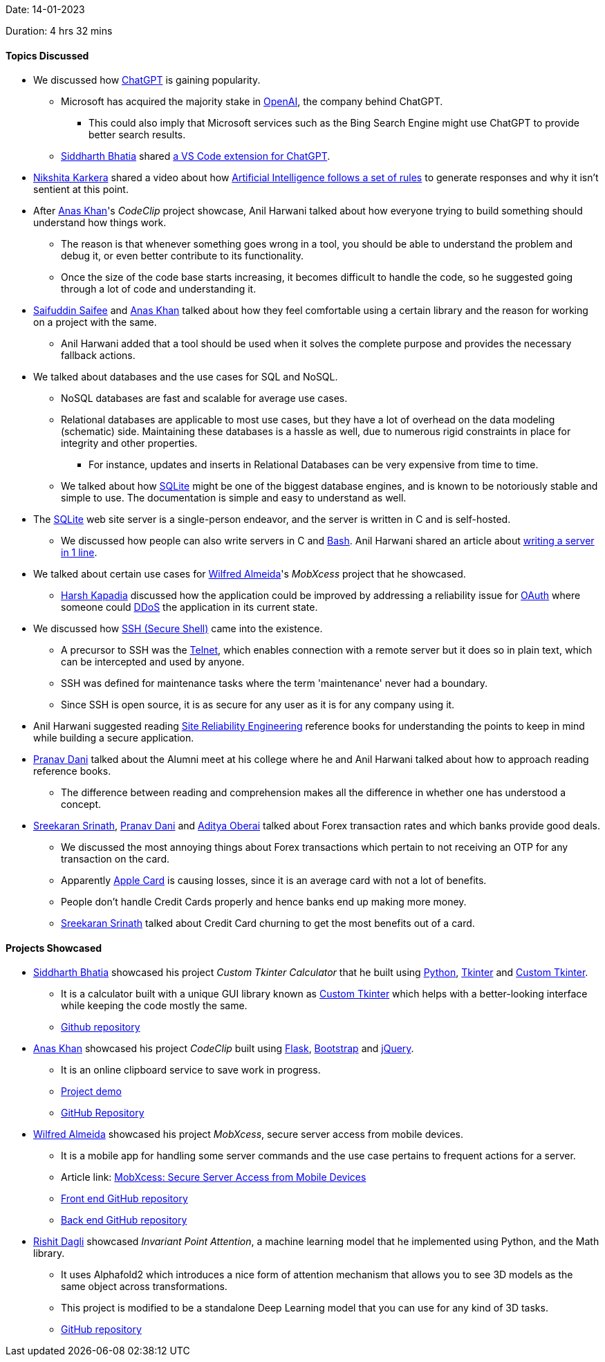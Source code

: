Date: 14-01-2023

Duration: 4 hrs 32 mins

==== Topics Discussed

* We discussed how link:https://openai.com/blog/chatgpt[ChatGPT^] is gaining popularity.
    ** Microsoft has acquired the majority stake in link:https://openai.com[OpenAI^], the company behind ChatGPT.
        *** This could also imply that Microsoft services such as the Bing Search Engine might use ChatGPT to provide better search results.
    ** link:https://twitter.com/SiddharthCoding[Siddharth Bhatia^] shared link:https://marketplace.visualstudio.com/items?itemName=gencay.vscode-chatgpt[a VS Code extension for ChatGPT^].
* link:https://twitter.com/KarkeraNikshita[Nikshita Karkera^] shared a video about how link:https://www.youtube.com/shorts/aO1qDzkU9o0[Artificial Intelligence follows a set of rules^] to generate responses and why it isn't sentient at this point.
* After link:https://twitter.com/AnxKhn[Anas Khan^]'s _CodeClip_ project showcase, Anil Harwani talked about how everyone trying to build something should understand how things work.
    ** The reason is that whenever something goes wrong in a tool, you should be able to understand the problem and debug it, or even better contribute to its functionality.
    ** Once the size of the code base starts increasing, it becomes difficult to handle the code, so he suggested going through a lot of code and understanding it.
* link:https://twitter.com/SaifSaifee_dev[Saifuddin Saifee^] and link:https://twitter.com/AnxKhn[Anas Khan^] talked about how they feel comfortable using a certain library and the reason for working on a project with the same.
    ** Anil Harwani added that a tool should be used when it solves the complete purpose and provides the necessary fallback actions.
* We talked about databases and the use cases for SQL and NoSQL.
    ** NoSQL databases are fast and scalable for average use cases.
    ** Relational databases are applicable to most use cases, but they have a lot of overhead on the data modeling (schematic) side. Maintaining these databases is a hassle as well, due to numerous rigid constraints in place for integrity and other properties.
        *** For instance, updates and inserts in Relational Databases can be very expensive from time to time.
    ** We talked about how link:https://www.sqlite.org/docs.html[SQLite^] might be one of the biggest database engines, and is known to be notoriously stable and simple to use. The documentation is simple and easy to understand as well.
* The link:https://sqlite.org[SQLite^] web site server is a single-person endeavor, and the server is written in C and is self-hosted.
    ** We discussed how people can also write servers in C and link:https://www.gnu.org/software/bash[Bash^]. Anil Harwani shared an article about link:https://funprojects.blog/2021/04/11/a-web-server-in-1-line-of-bash[writing a server in 1 line^].
* We talked about certain use cases for link:https://twitter.com/WilfredAlmeida_[Wilfred Almeida^]'s _MobXcess_ project that he showcased.
    ** link:https://twitter.com/harshgkapadia[Harsh Kapadia^] discussed how the application could be improved by addressing a reliability issue for link:https://oauth.net[OAuth^] where someone could link:https://www.cloudflare.com/learning/ddos/what-is-a-ddos-attack[DDoS^] the application in its current state.
* We discussed how link:https://www.ssh.com/academy/ssh/protocol[SSH (Secure Shell)^] came into the existence.
    ** A precursor to SSH was the link:https://en.wikipedia.org/wiki/Telnet[Telnet^], which enables connection with a remote server but it does so in plain text, which can be intercepted and used by anyone.
    ** SSH was defined for maintenance tasks where the term 'maintenance' never had a boundary.
    ** Since SSH is open source, it is as secure for any user as it is for any company using it.
* Anil Harwani suggested reading link:https://sre.google/books[Site Reliability Engineering^] reference books for understanding the points to keep in mind while building a secure application.
* link:https://twitter.com/PranavDani3[Pranav Dani^] talked about the Alumni meet at his college where he and Anil Harwani talked about how to approach reading reference books.
    ** The difference between reading and comprehension makes all the difference in whether one has understood a concept.
* link:https://twitter.com/skxrxn[Sreekaran Srinath^], link:https://twitter.com/PranavDani3[Pranav Dani^] and link:https://twitter.com/adityaoberai1[Aditya Oberai^] talked about Forex transaction rates and which banks provide good deals.
    ** We discussed the most annoying things about Forex transactions which pertain to not receiving an OTP for any transaction on the card.
    ** Apparently link:https://www.apple.com/apple-card[Apple Card^] is causing losses, since it is an average card with not a lot of benefits.
    ** People don't handle Credit Cards properly and hence banks end up making more money.
    ** link:https://twitter.com/skxrxn[Sreekaran Srinath^] talked about Credit Card churning to get the most benefits out of a card.

==== Projects Showcased

* link:https://twitter.com/SiddharthCoding[Siddharth Bhatia^] showcased his project _Custom Tkinter Calculator_ that he built using link:https://www.python.org[Python^], link:https://docs.python.org/3/library/tkinter.html[Tkinter^] and link:https://pypi.org/project/customtkinter/0.3[Custom Tkinter^].
    ** It is a calculator built with a unique GUI library known as link:https://pypi.org/project/customtkinter/0.3[Custom Tkinter^] which helps with a better-looking interface while keeping the code mostly the same. 
    ** link:https://github.com/TomSchimansky/CustomTkinter[Github repository^]
* link:https://twitter.com/AnxKhn[Anas Khan^] showcased his project _CodeClip_ built using link:https://flask.palletsprojects.com/en/2.2.x[Flask^], link:https://getbootstrap.com[Bootstrap^] and link:https://jquery.com[jQuery^].
    ** It is an online clipboard service to save work in progress.
    ** link:https://boreni2604.pythonanywhere.com[Project demo^]
    ** link:https://github.com/anxkhn/codeclip[GitHub Repository^]
* link:https://twitter.com/WilfredAlmeida_[Wilfred Almeida^] showcased his project _MobXcess_, secure server access from mobile devices.
	** It is a mobile app for handling some server commands and the use case pertains to frequent actions for a server.
	** Article link: link:https://blog.wilfredalmeida.com/mobxcess-purpose[MobXcess: Secure Server Access from Mobile Devices^]
    ** link:https://github.com/WilfredAlmeida/MobXcess-Frontend-Flutter[Front end GitHub repository^]
    ** link:https://github.com/WilfredAlmeida/MobXcess-Backend-Golang[Back end GitHub repository^]
* link:https://twitter.com/rishit_dagli[Rishit Dagli^] showcased _Invariant Point Attention_, a machine learning model that he implemented using Python, and the Math library.
    ** It uses Alphafold2 which introduces a nice form of attention mechanism that allows you to see 3D models as the same object across transformations.
    ** This project is modified to be a standalone Deep Learning model that you can use for any kind of 3D tasks.
    ** link:https://github.com/Rishit-dagli/Invariant-Attention[GitHub repository^]